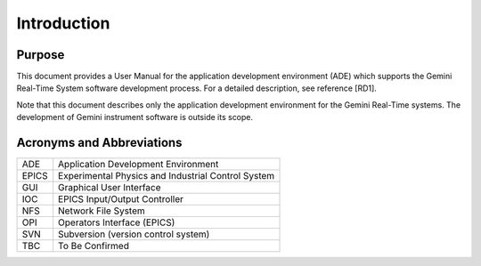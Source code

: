 Introduction
############

Purpose
*******

This document provides a User Manual for the application development environment (ADE) which
supports the Gemini Real-Time System software development process. For a detailed description,
see reference [RD1].

Note that this document describes only the application development environment for the Gemini
Real-Time systems. The development of Gemini instrument software is outside its scope.

Acronyms and Abbreviations
**************************

+-------+------------------------------------------------------+
| ADE   | Application Development Environment                  |
+-------+------------------------------------------------------+
| EPICS | Experimental Physics and Industrial Control System   |
+-------+------------------------------------------------------+
| GUI   | Graphical User Interface                             |
+-------+------------------------------------------------------+
| IOC   | EPICS Input/Output Controller                        |
+-------+------------------------------------------------------+
| NFS   | Network File System                                  |
+-------+------------------------------------------------------+
| OPI   | Operators Interface (EPICS)                          |
+-------+------------------------------------------------------+
| SVN   | Subversion (version control system)                  |
+-------+------------------------------------------------------+
| TBC   | To Be Confirmed                                      |
+-------+------------------------------------------------------+
